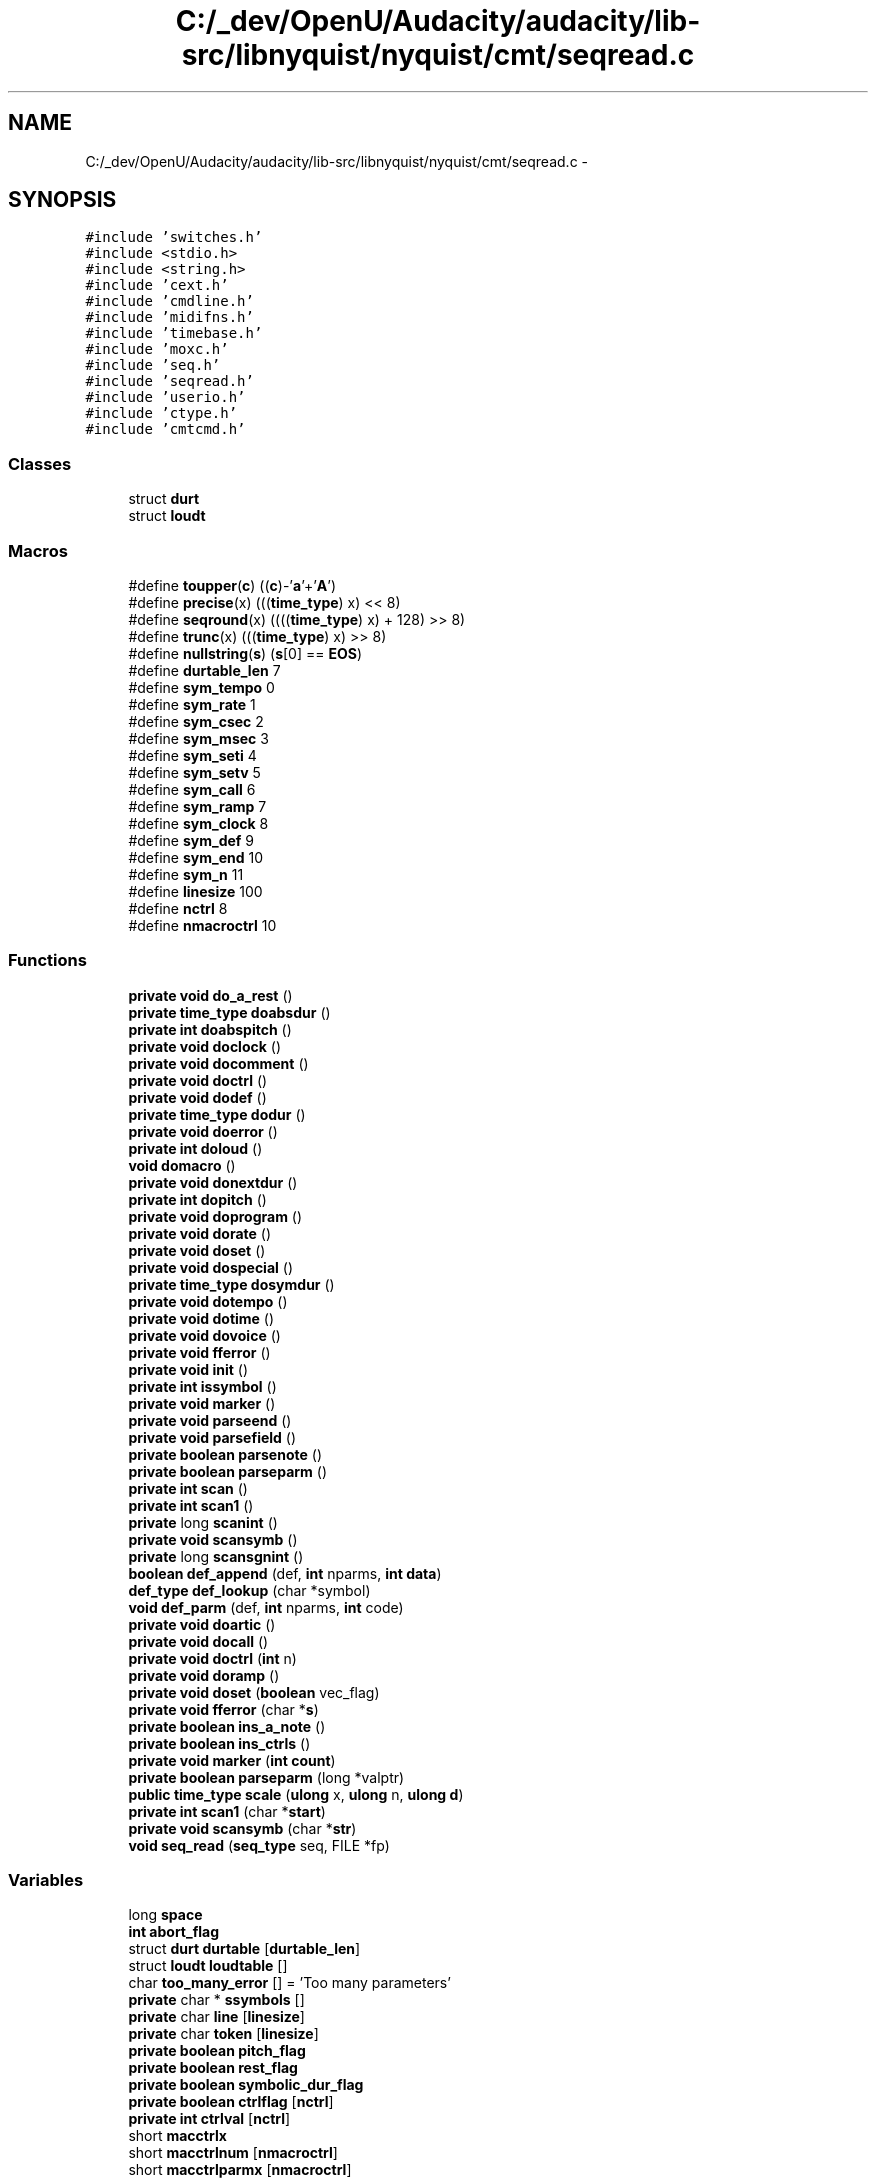 .TH "C:/_dev/OpenU/Audacity/audacity/lib-src/libnyquist/nyquist/cmt/seqread.c" 3 "Thu Apr 28 2016" "Audacity" \" -*- nroff -*-
.ad l
.nh
.SH NAME
C:/_dev/OpenU/Audacity/audacity/lib-src/libnyquist/nyquist/cmt/seqread.c \- 
.SH SYNOPSIS
.br
.PP
\fC#include 'switches\&.h'\fP
.br
\fC#include <stdio\&.h>\fP
.br
\fC#include <string\&.h>\fP
.br
\fC#include 'cext\&.h'\fP
.br
\fC#include 'cmdline\&.h'\fP
.br
\fC#include 'midifns\&.h'\fP
.br
\fC#include 'timebase\&.h'\fP
.br
\fC#include 'moxc\&.h'\fP
.br
\fC#include 'seq\&.h'\fP
.br
\fC#include 'seqread\&.h'\fP
.br
\fC#include 'userio\&.h'\fP
.br
\fC#include 'ctype\&.h'\fP
.br
\fC#include 'cmtcmd\&.h'\fP
.br

.SS "Classes"

.in +1c
.ti -1c
.RI "struct \fBdurt\fP"
.br
.ti -1c
.RI "struct \fBloudt\fP"
.br
.in -1c
.SS "Macros"

.in +1c
.ti -1c
.RI "#define \fBtoupper\fP(\fBc\fP)   ((\fBc\fP)\-'\fBa\fP'+'\fBA\fP')"
.br
.ti -1c
.RI "#define \fBprecise\fP(x)   (((\fBtime_type\fP) x) << 8)"
.br
.ti -1c
.RI "#define \fBseqround\fP(x)   ((((\fBtime_type\fP) x) + 128) >> 8)"
.br
.ti -1c
.RI "#define \fBtrunc\fP(x)   (((\fBtime_type\fP) x) >> 8)"
.br
.ti -1c
.RI "#define \fBnullstring\fP(\fBs\fP)   (\fBs\fP[0] == \fBEOS\fP)"
.br
.ti -1c
.RI "#define \fBdurtable_len\fP   7"
.br
.ti -1c
.RI "#define \fBsym_tempo\fP   0"
.br
.ti -1c
.RI "#define \fBsym_rate\fP   1"
.br
.ti -1c
.RI "#define \fBsym_csec\fP   2"
.br
.ti -1c
.RI "#define \fBsym_msec\fP   3"
.br
.ti -1c
.RI "#define \fBsym_seti\fP   4"
.br
.ti -1c
.RI "#define \fBsym_setv\fP   5"
.br
.ti -1c
.RI "#define \fBsym_call\fP   6"
.br
.ti -1c
.RI "#define \fBsym_ramp\fP   7"
.br
.ti -1c
.RI "#define \fBsym_clock\fP   8"
.br
.ti -1c
.RI "#define \fBsym_def\fP   9"
.br
.ti -1c
.RI "#define \fBsym_end\fP   10"
.br
.ti -1c
.RI "#define \fBsym_n\fP   11"
.br
.ti -1c
.RI "#define \fBlinesize\fP   100"
.br
.ti -1c
.RI "#define \fBnctrl\fP   8"
.br
.ti -1c
.RI "#define \fBnmacroctrl\fP   10"
.br
.in -1c
.SS "Functions"

.in +1c
.ti -1c
.RI "\fBprivate\fP \fBvoid\fP \fBdo_a_rest\fP ()"
.br
.ti -1c
.RI "\fBprivate\fP \fBtime_type\fP \fBdoabsdur\fP ()"
.br
.ti -1c
.RI "\fBprivate\fP \fBint\fP \fBdoabspitch\fP ()"
.br
.ti -1c
.RI "\fBprivate\fP \fBvoid\fP \fBdoclock\fP ()"
.br
.ti -1c
.RI "\fBprivate\fP \fBvoid\fP \fBdocomment\fP ()"
.br
.ti -1c
.RI "\fBprivate\fP \fBvoid\fP \fBdoctrl\fP ()"
.br
.ti -1c
.RI "\fBprivate\fP \fBvoid\fP \fBdodef\fP ()"
.br
.ti -1c
.RI "\fBprivate\fP \fBtime_type\fP \fBdodur\fP ()"
.br
.ti -1c
.RI "\fBprivate\fP \fBvoid\fP \fBdoerror\fP ()"
.br
.ti -1c
.RI "\fBprivate\fP \fBint\fP \fBdoloud\fP ()"
.br
.ti -1c
.RI "\fBvoid\fP \fBdomacro\fP ()"
.br
.ti -1c
.RI "\fBprivate\fP \fBvoid\fP \fBdonextdur\fP ()"
.br
.ti -1c
.RI "\fBprivate\fP \fBint\fP \fBdopitch\fP ()"
.br
.ti -1c
.RI "\fBprivate\fP \fBvoid\fP \fBdoprogram\fP ()"
.br
.ti -1c
.RI "\fBprivate\fP \fBvoid\fP \fBdorate\fP ()"
.br
.ti -1c
.RI "\fBprivate\fP \fBvoid\fP \fBdoset\fP ()"
.br
.ti -1c
.RI "\fBprivate\fP \fBvoid\fP \fBdospecial\fP ()"
.br
.ti -1c
.RI "\fBprivate\fP \fBtime_type\fP \fBdosymdur\fP ()"
.br
.ti -1c
.RI "\fBprivate\fP \fBvoid\fP \fBdotempo\fP ()"
.br
.ti -1c
.RI "\fBprivate\fP \fBvoid\fP \fBdotime\fP ()"
.br
.ti -1c
.RI "\fBprivate\fP \fBvoid\fP \fBdovoice\fP ()"
.br
.ti -1c
.RI "\fBprivate\fP \fBvoid\fP \fBfferror\fP ()"
.br
.ti -1c
.RI "\fBprivate\fP \fBvoid\fP \fBinit\fP ()"
.br
.ti -1c
.RI "\fBprivate\fP \fBint\fP \fBissymbol\fP ()"
.br
.ti -1c
.RI "\fBprivate\fP \fBvoid\fP \fBmarker\fP ()"
.br
.ti -1c
.RI "\fBprivate\fP \fBvoid\fP \fBparseend\fP ()"
.br
.ti -1c
.RI "\fBprivate\fP \fBvoid\fP \fBparsefield\fP ()"
.br
.ti -1c
.RI "\fBprivate\fP \fBboolean\fP \fBparsenote\fP ()"
.br
.ti -1c
.RI "\fBprivate\fP \fBboolean\fP \fBparseparm\fP ()"
.br
.ti -1c
.RI "\fBprivate\fP \fBint\fP \fBscan\fP ()"
.br
.ti -1c
.RI "\fBprivate\fP \fBint\fP \fBscan1\fP ()"
.br
.ti -1c
.RI "\fBprivate\fP long \fBscanint\fP ()"
.br
.ti -1c
.RI "\fBprivate\fP \fBvoid\fP \fBscansymb\fP ()"
.br
.ti -1c
.RI "\fBprivate\fP long \fBscansgnint\fP ()"
.br
.ti -1c
.RI "\fBboolean\fP \fBdef_append\fP (def, \fBint\fP nparms, \fBint\fP \fBdata\fP)"
.br
.ti -1c
.RI "\fBdef_type\fP \fBdef_lookup\fP (char *symbol)"
.br
.ti -1c
.RI "\fBvoid\fP \fBdef_parm\fP (def, \fBint\fP nparms, \fBint\fP code)"
.br
.ti -1c
.RI "\fBprivate\fP \fBvoid\fP \fBdoartic\fP ()"
.br
.ti -1c
.RI "\fBprivate\fP \fBvoid\fP \fBdocall\fP ()"
.br
.ti -1c
.RI "\fBprivate\fP \fBvoid\fP \fBdoctrl\fP (\fBint\fP n)"
.br
.ti -1c
.RI "\fBprivate\fP \fBvoid\fP \fBdoramp\fP ()"
.br
.ti -1c
.RI "\fBprivate\fP \fBvoid\fP \fBdoset\fP (\fBboolean\fP vec_flag)"
.br
.ti -1c
.RI "\fBprivate\fP \fBvoid\fP \fBfferror\fP (char *\fBs\fP)"
.br
.ti -1c
.RI "\fBprivate\fP \fBboolean\fP \fBins_a_note\fP ()"
.br
.ti -1c
.RI "\fBprivate\fP \fBboolean\fP \fBins_ctrls\fP ()"
.br
.ti -1c
.RI "\fBprivate\fP \fBvoid\fP \fBmarker\fP (\fBint\fP \fBcount\fP)"
.br
.ti -1c
.RI "\fBprivate\fP \fBboolean\fP \fBparseparm\fP (long *valptr)"
.br
.ti -1c
.RI "\fBpublic\fP \fBtime_type\fP \fBscale\fP (\fBulong\fP x, \fBulong\fP n, \fBulong\fP \fBd\fP)"
.br
.ti -1c
.RI "\fBprivate\fP \fBint\fP \fBscan1\fP (char *\fBstart\fP)"
.br
.ti -1c
.RI "\fBprivate\fP \fBvoid\fP \fBscansymb\fP (char *\fBstr\fP)"
.br
.ti -1c
.RI "\fBvoid\fP \fBseq_read\fP (\fBseq_type\fP seq, FILE *fp)"
.br
.in -1c
.SS "Variables"

.in +1c
.ti -1c
.RI "long \fBspace\fP"
.br
.ti -1c
.RI "\fBint\fP \fBabort_flag\fP"
.br
.ti -1c
.RI "struct \fBdurt\fP \fBdurtable\fP [\fBdurtable_len\fP]"
.br
.ti -1c
.RI "struct \fBloudt\fP \fBloudtable\fP []"
.br
.ti -1c
.RI "char \fBtoo_many_error\fP [] = 'Too many parameters'"
.br
.ti -1c
.RI "\fBprivate\fP char * \fBssymbols\fP []"
.br
.ti -1c
.RI "\fBprivate\fP char \fBline\fP [\fBlinesize\fP]"
.br
.ti -1c
.RI "\fBprivate\fP char \fBtoken\fP [\fBlinesize\fP]"
.br
.ti -1c
.RI "\fBprivate\fP \fBboolean\fP \fBpitch_flag\fP"
.br
.ti -1c
.RI "\fBprivate\fP \fBboolean\fP \fBrest_flag\fP"
.br
.ti -1c
.RI "\fBprivate\fP \fBboolean\fP \fBsymbolic_dur_flag\fP"
.br
.ti -1c
.RI "\fBprivate\fP \fBboolean\fP \fBctrlflag\fP [\fBnctrl\fP]"
.br
.ti -1c
.RI "\fBprivate\fP \fBint\fP \fBctrlval\fP [\fBnctrl\fP]"
.br
.ti -1c
.RI "short \fBmacctrlx\fP"
.br
.ti -1c
.RI "short \fBmacctrlnum\fP [\fBnmacroctrl\fP]"
.br
.ti -1c
.RI "short \fBmacctrlparmx\fP [\fBnmacroctrl\fP]"
.br
.ti -1c
.RI "short \fBmacctrlparms\fP [\fBnmacroctrl\fP *\fBnmacroparms\fP]"
.br
.ti -1c
.RI "short \fBmacctrlnextparm\fP"
.br
.ti -1c
.RI "\fBdef_type\fP \fBmacctrldef\fP [\fBnmacroctrl\fP]"
.br
.ti -1c
.RI "\fBprivate\fP \fBtime_type\fP \fBtime_scale\fP"
.br
.ti -1c
.RI "\fBprivate\fP \fBboolean\fP \fBend_flag\fP = \fBFALSE\fP"
.br
.ti -1c
.RI "\fBprivate\fP \fBint\fP \fBlinex\fP"
.br
.ti -1c
.RI "\fBprivate\fP \fBint\fP \fBlineno\fP"
.br
.ti -1c
.RI "\fBprivate\fP \fBint\fP \fBfieldx\fP"
.br
.ti -1c
.RI "\fBprivate\fP \fBint\fP \fBpitch\fP"
.br
.ti -1c
.RI "\fBprivate\fP \fBint\fP \fBloud\fP"
.br
.ti -1c
.RI "\fBprivate\fP \fBint\fP \fBvoice\fP"
.br
.ti -1c
.RI "\fBprivate\fP \fBint\fP \fBartic\fP"
.br
.ti -1c
.RI "\fBprivate\fP \fBboolean\fP \fBndurp\fP"
.br
.ti -1c
.RI "\fBprivate\fP \fBtime_type\fP \fBthetime\fP"
.br
.ti -1c
.RI "\fBprivate\fP \fBtime_type\fP \fBrate\fP"
.br
.ti -1c
.RI "\fBprivate\fP \fBtime_type\fP \fBntime\fP"
.br
.ti -1c
.RI "\fBprivate\fP \fBtime_type\fP \fBdur\fP"
.br
.ti -1c
.RI "\fBprivate\fP \fBtime_type\fP \fBtempo\fP"
.br
.ti -1c
.RI "\fBprivate\fP \fBtime_type\fP \fBstart\fP"
.br
.ti -1c
.RI "\fBprivate\fP \fBtime_type\fP \fBticksize\fP"
.br
.ti -1c
.RI "\fBprivate\fP \fBint\fP \fBpitchtable\fP [7]"
.br
.ti -1c
.RI "char \fBscore_na\fP [\fBname_length\fP]"
.br
.ti -1c
.RI "\fBprivate\fP \fBseq_type\fP \fBthe_score\fP"
.br
.in -1c
.SH "Macro Definition Documentation"
.PP 
.SS "#define durtable_len   7"

.PP
Definition at line 163 of file seqread\&.c\&.
.SS "#define linesize   100"

.PP
Definition at line 211 of file seqread\&.c\&.
.SS "#define nctrl   8"

.PP
Definition at line 229 of file seqread\&.c\&.
.SS "#define nmacroctrl   10"

.PP
Definition at line 238 of file seqread\&.c\&.
.SS "#define nullstring(\fBs\fP)   (\fBs\fP[0] == \fBEOS\fP)"

.PP
Definition at line 113 of file seqread\&.c\&.
.SS "#define precise(x)   (((\fBtime_type\fP) x) << 8)"

.PP
Definition at line 109 of file seqread\&.c\&.
.SS "#define seqround(x)   ((((\fBtime_type\fP) x) + 128) >> 8)"

.PP
Definition at line 110 of file seqread\&.c\&.
.SS "#define sym_call   6"

.PP
Definition at line 202 of file seqread\&.c\&.
.SS "#define sym_clock   8"

.PP
Definition at line 204 of file seqread\&.c\&.
.SS "#define sym_csec   2"

.PP
Definition at line 198 of file seqread\&.c\&.
.SS "#define sym_def   9"

.PP
Definition at line 205 of file seqread\&.c\&.
.SS "#define sym_end   10"

.PP
Definition at line 206 of file seqread\&.c\&.
.SS "#define sym_msec   3"

.PP
Definition at line 199 of file seqread\&.c\&.
.SS "#define sym_n   11"

.PP
Definition at line 209 of file seqread\&.c\&.
.SS "#define sym_ramp   7"

.PP
Definition at line 203 of file seqread\&.c\&.
.SS "#define sym_rate   1"

.PP
Definition at line 197 of file seqread\&.c\&.
.SS "#define sym_seti   4"

.PP
Definition at line 200 of file seqread\&.c\&.
.SS "#define sym_setv   5"

.PP
Definition at line 201 of file seqread\&.c\&.
.SS "#define sym_tempo   0"

.PP
Definition at line 196 of file seqread\&.c\&.
.SS "#define toupper(\fBc\fP)   ((\fBc\fP)\-'\fBa\fP'+'\fBA\fP')"

.PP
Definition at line 85 of file seqread\&.c\&.
.SS "#define trunc(x)   (((\fBtime_type\fP) x) >> 8)"

.PP
Definition at line 111 of file seqread\&.c\&.
.SH "Function Documentation"
.PP 
.SS "\fBboolean\fP def_append (def, \fBint\fP nparms, \fBint\fP data)"

.PP
Definition at line 316 of file seqread\&.c\&.
.SS "\fBdef_type\fP def_lookup (char * symbol)"

.PP
Definition at line 332 of file seqread\&.c\&.
.SS "\fBvoid\fP def_parm (def, \fBint\fP nparms, \fBint\fP code)"

.PP
Definition at line 346 of file seqread\&.c\&.
.SS "\fBprivate\fP \fBvoid\fP do_a_rest ()"

.PP
Definition at line 376 of file seqread\&.c\&.
.SS "\fBprivate\fP \fBtime_type\fP doabsdur ()"

.PP
Definition at line 388 of file seqread\&.c\&.
.SS "\fBprivate\fP \fBint\fP doabspitch ()"

.PP
Definition at line 408 of file seqread\&.c\&.
.SS "\fBprivate\fP \fBvoid\fP doartic ()"

.PP
Definition at line 444 of file seqread\&.c\&.
.SS "\fBprivate\fP \fBvoid\fP docall ()"

.PP
Definition at line 456 of file seqread\&.c\&.
.SS "\fBprivate\fP \fBvoid\fP doclock ()"

.PP
Definition at line 541 of file seqread\&.c\&.
.SS "\fBprivate\fP \fBvoid\fP docomment ()"

.PP
Definition at line 555 of file seqread\&.c\&.
.SS "\fBprivate\fP \fBvoid\fP doctrl ()"

.SS "\fBprivate\fP \fBvoid\fP doctrl (\fBint\fP n)"

.PP
Definition at line 568 of file seqread\&.c\&.
.SS "\fBprivate\fP \fBvoid\fP dodef ()"

.PP
Definition at line 581 of file seqread\&.c\&.
.SS "\fBprivate\fP \fBtime_type\fP dodur ()"

.PP
Definition at line 670 of file seqread\&.c\&.
.SS "\fBprivate\fP \fBvoid\fP doerror ()"

.PP
Definition at line 692 of file seqread\&.c\&.
.SS "\fBprivate\fP \fBint\fP doloud ()"

.PP
Definition at line 703 of file seqread\&.c\&.
.SS "\fBvoid\fP domacro ()"

.PP
Definition at line 759 of file seqread\&.c\&.
.SS "\fBprivate\fP \fBvoid\fP donextdur ()"

.PP
Definition at line 830 of file seqread\&.c\&.
.SS "\fBprivate\fP \fBint\fP dopitch ()"

.PP
Definition at line 849 of file seqread\&.c\&.
.SS "\fBprivate\fP \fBvoid\fP doprogram ()"

.PP
Definition at line 896 of file seqread\&.c\&.
.SS "\fBprivate\fP \fBvoid\fP doramp ()"

.PP
Definition at line 915 of file seqread\&.c\&.
.SS "\fBprivate\fP \fBvoid\fP dorate ()"

.PP
Definition at line 1011 of file seqread\&.c\&.
.SS "\fBprivate\fP \fBvoid\fP doset ()"

.SS "\fBprivate\fP \fBvoid\fP doset (\fBboolean\fP vec_flag)"

.PP
Definition at line 1034 of file seqread\&.c\&.
.SS "\fBprivate\fP \fBvoid\fP dospecial ()"

.PP
Definition at line 1113 of file seqread\&.c\&.
.SS "\fBprivate\fP \fBtime_type\fP dosymdur ()"

.PP
Definition at line 1163 of file seqread\&.c\&.
.SS "\fBprivate\fP \fBvoid\fP dotempo ()"

.PP
Definition at line 1216 of file seqread\&.c\&.
.SS "\fBprivate\fP \fBvoid\fP dotime ()"

.PP
Definition at line 1246 of file seqread\&.c\&.
.SS "\fBprivate\fP \fBvoid\fP dovoice ()"

.PP
Definition at line 1265 of file seqread\&.c\&.
.SS "\fBprivate\fP \fBvoid\fP fferror ()"

.SS "\fBprivate\fP \fBvoid\fP fferror (char * s)"

.PP
Definition at line 1299 of file seqread\&.c\&.
.SS "\fBprivate\fP \fBvoid\fP init ()"

.PP
Definition at line 1313 of file seqread\&.c\&.
.SS "\fBprivate\fP \fBboolean\fP ins_a_note ()"

.PP
Definition at line 1357 of file seqread\&.c\&.
.SS "\fBprivate\fP \fBboolean\fP ins_ctrls ()"

.PP
Definition at line 1380 of file seqread\&.c\&.
.SS "\fBprivate\fP \fBint\fP issymbol ()"

.PP
Definition at line 1403 of file seqread\&.c\&.
.SS "\fBprivate\fP \fBvoid\fP marker ()"

.SS "\fBprivate\fP \fBvoid\fP marker (\fBint\fP count)"

.PP
Definition at line 1429 of file seqread\&.c\&.
.SS "\fBprivate\fP \fBvoid\fP parseend ()"

.PP
Definition at line 1447 of file seqread\&.c\&.
.SS "\fBprivate\fP \fBvoid\fP parsefield ()"

.PP
Definition at line 1480 of file seqread\&.c\&.
.SS "\fBprivate\fP \fBboolean\fP parsenote ()"

.PP
Definition at line 1569 of file seqread\&.c\&.
.SS "\fBprivate\fP \fBboolean\fP parseparm ()"

.SS "\fBprivate\fP \fBboolean\fP parseparm (long * valptr)"

.PP
Definition at line 1632 of file seqread\&.c\&.
.SS "\fBpublic\fP \fBtime_type\fP scale (\fBulong\fP x, \fBulong\fP n, \fBulong\fP d)"

.PP
Definition at line 1697 of file seqread\&.c\&.
.SS "\fBprivate\fP \fBint\fP scan ()"

.PP
Definition at line 1720 of file seqread\&.c\&.
.SS "\fBprivate\fP \fBint\fP scan1 ()"

.SS "\fBprivate\fP \fBint\fP scan1 (char * start)"

.PP
Definition at line 1758 of file seqread\&.c\&.
.SS "\fBprivate\fP long scanint ()"

.PP
Definition at line 1783 of file seqread\&.c\&.
.SS "\fBprivate\fP long scansgnint ()"

.PP
Definition at line 1796 of file seqread\&.c\&.
.SS "\fBprivate\fP \fBvoid\fP scansymb ()"

.SS "\fBprivate\fP \fBvoid\fP scansymb (char * str)"

.PP
Definition at line 1812 of file seqread\&.c\&.
.SS "\fBvoid\fP seq_read (\fBseq_type\fP seq, FILE * fp)"

.PP
Definition at line 1836 of file seqread\&.c\&.
.SH "Variable Documentation"
.PP 
.SS "\fBint\fP abort_flag"

.PP
Definition at line 187 of file userio\&.c\&.
.SS "\fBprivate\fP \fBint\fP artic"

.PP
Definition at line 274 of file seqread\&.c\&.
.SS "\fBprivate\fP \fBboolean\fP ctrlflag[\fBnctrl\fP]"

.PP
Definition at line 231 of file seqread\&.c\&.
.SS "\fBprivate\fP \fBint\fP ctrlval[\fBnctrl\fP]"

.PP
Definition at line 236 of file seqread\&.c\&.
.SS "\fBprivate\fP \fBtime_type\fP dur"

.PP
Definition at line 289 of file seqread\&.c\&.
.SS "struct \fBdurt\fP durtable[\fBdurtable_len\fP]"
\fBInitial value:\fP
.PP
.nf
= {
    {'W', 4800L},
    {'H', 2400L},
    {'Q', 1200L},
    {'I', 600L},
    {'S', 300L},
    {'%', 150L},
    {'^', 75L}
}
.fi
.PP
Definition at line 164 of file seqread\&.c\&.
.SS "\fBprivate\fP \fBboolean\fP end_flag = \fBFALSE\fP"

.PP
Definition at line 259 of file seqread\&.c\&.
.SS "\fBprivate\fP \fBint\fP fieldx"

.PP
Definition at line 274 of file seqread\&.c\&.
.SS "\fBprivate\fP char line[\fBlinesize\fP]"

.PP
Definition at line 212 of file seqread\&.c\&.
.SS "\fBprivate\fP \fBint\fP lineno"

.PP
Definition at line 274 of file seqread\&.c\&.
.SS "\fBprivate\fP \fBint\fP linex"

.PP
Definition at line 274 of file seqread\&.c\&.
.SS "\fBprivate\fP \fBint\fP loud"

.PP
Definition at line 274 of file seqread\&.c\&.
.SS "struct \fBloudt\fP loudtable[]"
\fBInitial value:\fP
.PP
.nf
= {
    {"PPP", 20},
    {"PP\0", 26},
    {"P\0\0", 34},
    {"MP\0", 44},
    {"MF\0", 58},
    {"F\0\0", 75},
    {"FF\0", 98},
    {"FFF", 127}
}
.fi
.PP
Definition at line 179 of file seqread\&.c\&.
.SS "\fBdef_type\fP macctrldef[\fBnmacroctrl\fP]"

.PP
Definition at line 246 of file seqread\&.c\&.
.SS "short macctrlnextparm"

.PP
Definition at line 245 of file seqread\&.c\&.
.SS "short macctrlnum[\fBnmacroctrl\fP]"

.PP
Definition at line 240 of file seqread\&.c\&.
.SS "short macctrlparms[\fBnmacroctrl\fP *\fBnmacroparms\fP]"

.PP
Definition at line 244 of file seqread\&.c\&.
.SS "short macctrlparmx[\fBnmacroctrl\fP]"

.PP
Definition at line 242 of file seqread\&.c\&.
.SS "short macctrlx"

.PP
Definition at line 239 of file seqread\&.c\&.
.SS "\fBprivate\fP \fBboolean\fP ndurp"

.PP
Definition at line 282 of file seqread\&.c\&.
.SS "\fBprivate\fP \fBtime_type\fP ntime"

.PP
Definition at line 289 of file seqread\&.c\&.
.SS "\fBprivate\fP \fBint\fP pitch"

.PP
Definition at line 274 of file seqread\&.c\&.
.SS "\fBprivate\fP \fBboolean\fP pitch_flag"

.PP
Definition at line 215 of file seqread\&.c\&.
.SS "\fBprivate\fP \fBint\fP pitchtable[7]"
\fBInitial value:\fP
.PP
.nf
= { 
    69, 71, 60, 62, 64, 65, 67 }
.fi
.PP
Definition at line 297 of file seqread\&.c\&.
.SS "\fBprivate\fP \fBtime_type\fP rate"

.PP
Definition at line 289 of file seqread\&.c\&.
.SS "\fBprivate\fP \fBboolean\fP rest_flag"

.PP
Definition at line 219 of file seqread\&.c\&.
.SS "char score_na[\fBname_length\fP]"

.SS "long space"

.SS "\fBprivate\fP char* ssymbols[]"
\fBInitial value:\fP
.PP
.nf
= {"TEMPO", "RATE", "CSEC", "MSEC", 
                            "SETI", "SETV", "CALL", "RAMP",
                            "CLOCK", "DEF", "END"}
.fi
.PP
Definition at line 192 of file seqread\&.c\&.
.SS "\fBprivate\fP \fBtime_type\fP start"

.PP
Definition at line 289 of file seqread\&.c\&.
.SS "\fBprivate\fP \fBboolean\fP symbolic_dur_flag"

.PP
Definition at line 222 of file seqread\&.c\&.
.SS "\fBprivate\fP \fBtime_type\fP tempo"

.PP
Definition at line 289 of file seqread\&.c\&.
.SS "\fBprivate\fP \fBseq_type\fP the_score"

.PP
Definition at line 302 of file seqread\&.c\&.
.SS "\fBprivate\fP \fBtime_type\fP thetime"

.PP
Definition at line 289 of file seqread\&.c\&.
.SS "\fBprivate\fP \fBtime_type\fP ticksize"

.PP
Definition at line 289 of file seqread\&.c\&.
.SS "\fBprivate\fP \fBtime_type\fP time_scale"

.PP
Definition at line 248 of file seqread\&.c\&.
.SS "\fBprivate\fP char token[\fBlinesize\fP]"

.PP
Definition at line 213 of file seqread\&.c\&.
.SS "char too_many_error[] = 'Too many parameters'"

.PP
Definition at line 190 of file seqread\&.c\&.
.SS "\fBprivate\fP \fBint\fP voice"

.PP
Definition at line 274 of file seqread\&.c\&.
.SH "Author"
.PP 
Generated automatically by Doxygen for Audacity from the source code\&.
